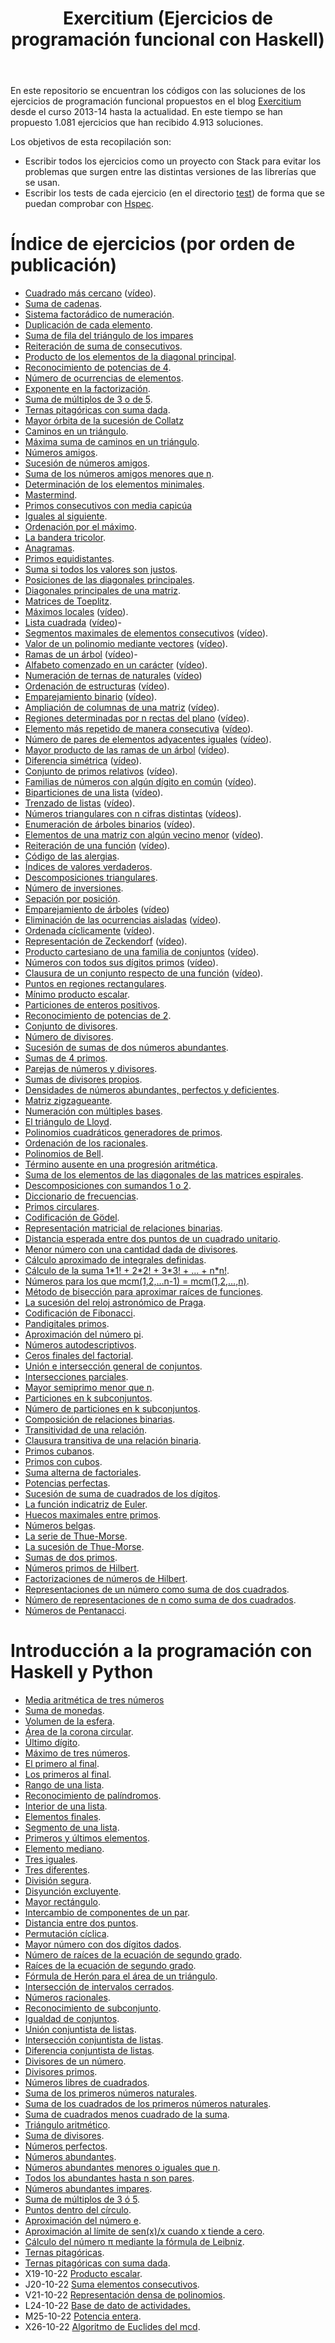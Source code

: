 #+TITLE: Exercitium (Ejercicios de programación funcional con Haskell)
#+OPTIONS: num:t ^:nil

En este repositorio se encuentran los códigos con las soluciones de los
ejercicios de programación funcional propuestos en el blog [[https://www.glc.us.es/~jalonso/exercitium/][Exercitium]] desde el
curso 2013-14 hasta la actualidad. En este tiempo se han propuesto 1.081
ejercicios que han recibido 4.913 soluciones.

Los objetivos de esta recopilación son:
+ Escribir todos los ejercicios como un proyecto con Stack para evitar los
  problemas que surgen entre las distintas versiones de las librerías que se
  usan.
+ Escribir los tests de cada ejercicio (en el directorio [[./test][test]]) de forma que se
  puedan comprobar con [[http://hspec.github.io/][Hspec]].

* Índice de ejercicios (por orden de publicación)

+ [[./src/Cuadrado_mas_cercano.hs][Cuadrado más cercano]] ([[https://youtu.be/W6Slw8tcoLM][vídeo]]).
+ [[./src/Suma_de_cadenas.hs][Suma de cadenas]].
+ [[./src/Sistema_factoradico_de_numeracion.hs][Sistema factorádico de numeración]].
+ [[./src/Duplicacion_de_cada_elemento.hs][Duplicación de cada elemento]].
+ [[./src/Suma_de_fila_del_triangulo_de_los_impares.hs][Suma de fila del triángulo de los impares]]
+ [[./src/Reiteracion_de_suma_de_consecutivos.hs][Reiteración de suma de consecutivos]].
+ [[./src/Producto_de_los_elementos_de_la_diagonal_principal.hs][Producto de los elementos de la diagonal principal]].
+ [[./src/Reconocimiento_de_potencias_de_4.hs][Reconocimiento de potencias de 4]].
+ [[./src/Numeros_de_ocurrencias_de_elementos.hs][Número de ocurrencias de elementos]].
+ [[./src/Exponente_en_la_factorizacion.hs][Exponente en la factorización]].
+ [[./src/Suma_de_multiplos_de_3_o_de_5.hs][Suma de múltiplos de 3 o de 5]].
+ [[./src/Ternas_pitagoricas_con_suma_dada.hs][Ternas pitagóricas con suma dada]].
+ [[./src/Mayor_orbita_de_la_sucesion_de_Collatz.hs][Mayor órbita de la sucesión de Collatz]]
+ [[./src/Caminos_en_un_triangulo.hs][Caminos en un triángulo]].
+ [[./src/Maxima_suma_de_caminos_en_un_triangulo.hs][Máxima suma de caminos en un triángulo]].
+ [[./src/Numeros_amigos.hs][Números amigos]].
+ [[./src/Sucesion_de_numeros_amigos.hs][Sucesión de números amigos]].
+ [[./src/Suma_de_numeros_amigos_menores_que_n.hs][Suma de los números amigos menores que n]].
+ [[./src/Elementos_minimales.hs][Determinación de los elementos minimales]].
+ [[./src/Mastermind.hs][Mastermind]].
+ [[./src/Primos_consecutivos_con_media_capicua.hs][Primos consecutivos con media capicúa]]
+ [[./src/Iguales_al_siguiente.hs][Iguales al siguiente]].
+ [[./src/Ordenados_por_maximo.hs][Ordenación por el máximo]].
+ [[./src/Bandera_tricolor.hs][La bandera tricolor]].
+ [[./src/Anagramas.hs][Anagramas]].
+ [[./src/Primos_equidistantes.hs][Primos equidistantes]].
+ [[./src/Suma_si_todos_justos.hs][Suma si todos los valores son justos]].
+ [[./src/Posiciones_diagonales_principales.hs][Posiciones de las diagonales principales]].
+ [[./src/Diagonales_principales.hs][Diagonales principales de una matriz]].
+ [[./src/Matriz_Toeplitz.hs][Matrices de Toeplitz]].
+ [[./src/Maximos_locales.hs][Máximos locales]] ([[https://youtu.be/tPjkXB425Ug][vídeo]]).
+ [[./src/Lista_cuadrada.hs][Lista cuadrada]] ([[https://youtu.be/nJHiCebyZVE][vídeo]])-
+ [[./src/Segmentos_consecutivos.hs][Segmentos maximales de elementos consecutivos]] ([[https://youtu.be/qu11Uf8wF1k][vídeo]]).
+ [[./src/Valor_de_un_polinomio.hs][Valor de un polinomio mediante vectores]] ([[https://youtu.be/JuCmeb8vV4E][vídeo]]).
+ [[./src/Ramas_de_un_arbol.hs][Ramas de un árbol]] ([[https://youtu.be/Bj0jTH77k2k][vídeo]])-
+ [[./src/Alfabeto_desde.hs][Alfabeto comenzado en un carácter]] ([[https://youtu.be/4eBJi5_8qM0][vídeo]]).
+ [[./src/Numeracion_de_ternas.hs][Numeración de ternas de naturales]] ([[https://youtu.be/3pbmjjozB6g][vídeo]])
+ [[./src/Ordenacion_de_estructuras.hs][Ordenación de estructuras]] ([[https://youtu.be/mlgDbAPStdM][vídeo]]).
+ [[./src/Emparejamiento_binario.hs][Emparejamiento binario]] ([[https://youtu.be/oQBOs1uPIms][vídeo]]).
+ [[./src/Amplia_columnas.hs][Ampliación de columnas de una matriz]] ([[https://youtu.be/Jrz5kxuhD9Y][vídeo]]).
+ [[./src/Regiones.hs][Regiones determinadas por n rectas del plano]] ([[https://youtu.be/lLl-jQ1tW-I][vídeo]]).
+ [[./src/Mas_repetido.hs][Elemento más repetido de manera consecutiva]] ([[https://youtu.be/bz-NO5s2XVQ][vídeo]]).
+ [[./src/Pares_adyacentes_iguales.hs][Número de pares de elementos adyacentes iguales]] ([[https://youtu.be/yt_aRjlA4kQ][vídeo]]).
+ [[./src/Mayor_producto_de_las_ramas_de_un_arbol.hs][Mayor producto de las ramas de un árbol]] ([[https://youtu.be/Q38cb9YlDR0][vídeo]]).
+ [[./src/Diferencia_simetrica.hs][Diferencia simétrica]] ([[https://youtu.be/ebQ_u6xlVfQ][vídeo]]).
+ [[./src/Conjunto_de_primos_relativos.hs][Conjunto de primos relativos]] ([[https://youtu.be/OCHmRQ4XwbU][vídeo]]).
+ [[./src/Familias_de_numeros_con_algun_digito_en_comun.hs][Familias de números con algún dígito en común]] ([[https://youtu.be/_uOlyfzppVc][vídeo]]).
+ [[./src/Biparticiones_de_una_lista.hs][Biparticiones de una lista]] ([[https://youtu.be/C8P3dYzFHXY][vídeo]]).
+ [[./src/Trenzado_de_listas.hs][Trenzado de listas]] ([[https://youtu.be/zAqtMXDBt7A][vídeo]]).
+ [[./src/Triangulares_con_cifras.hs][Números triangulares con n cifras distintas]] ([[https://youtu.be/_Ic-384xp2I][vídeos]]).
+ [[./src/Enumera_arbol.hs][Enumeración de árboles binarios]] ([[https://youtu.be/JbLEKUZ2E2M][vídeo]]).
+ [[./src/Algun_vecino_menor.hs][Elementos de una matriz con algún vecino menor]] ([[https://youtu.be/ZILfrx75FyM][vídeo]]).
+ [[./src/Reiteracion_de_funciones.hs][Reiteración de una función]] ([[https://youtu.be/1Kig_ipFIu0][vídeo]]).
+ [[./src/Alergias.hs][Código de las alergias]].
+ [[./src/Indices_verdaderos.hs][Índices de valores verdaderos]].
+ [[./src/Descomposiciones_triangulares.hs][Descomposiciones triangulares]].
+ [[./src/Numero_de_inversiones.hs][Número de inversiones]].
+ [[./src/Separacion_por_posicion.hs][Sepación por posición]].
+ [[./src/Emparejamiento_de_arboles.hs][Emparejamiento de árboles]] ([[https://youtu.be/RWO2_fadW4g][vídeo]])
+ [[./src/Elimina_aisladas.hs][Eliminación de las ocurrencias aisladas]] ([[https://youtu.be/7TJAdGjM3Ik][vídeo]]).
+ [[./src/Ordenada_ciclicamente.hs][Ordenada cíclicamente]] ([[https://youtu.be/CI090GISHUc][vídeo]]).
+ [[./src/Representacion_de_Zeckendorf.hs][Representación de Zeckendorf]] ([[https://youtu.be/U-nBf1WnLTw][vídeo]]).
+ [[./src/Producto_cartesiano.hs][Producto cartesiano de una familia de conjuntos]] ([[https://youtu.be/5L2fbGmoQhU][vídeo]]).
+ [[./src/Numeros_con_digitos_primos.hs][Números con todos sus dígitos primos]] ([[https://youtu.be/OEAD7fLZiSk][vídeo]]).
+ [[./src/Clausura.hs][Clausura de un conjunto respecto de una función]] ([[https://youtu.be/UQUzByuY_dQ][vídeo]]).
+ [[./src/Puntos_en_regiones_rectangulares.hs][Puntos en regiones rectangulares]].
+ [[./src/Minimo_producto_escalar.hs][Mínimo producto escalar]].
+ [[./src/Particiones_de_enteros_positivos.hs][Particiones de enteros positivos]].
+ [[./src/Reconocimiento_de_grandes_potencias_de_2.hs][Reconocimiento de potencias de 2]].
+ [[./src/Conjunto_de_divisores.hs][Conjunto de divisores]].
+ [[./src/Numero_de_divisores.hs][Número de divisores]].
+ [[./src/Sumas_de_dos_abundantes.hs][Sucesión de sumas de dos números abundantes]].
+ [[./src/Sumas_de_4_primos.hs][Sumas de 4 primos]].
+ [[./src/Parejas_de_numeros_y_divisores.hs][Parejas de números y divisores]].
+ [[./src/Sumas_de_divisores_propios.hs][Sumas de divisores propios]].
+ [[./src/Densidad_de_numeros_abundantes.hs][Densidades de números abundantes, perfectos y deficientes]].
+ [[./src/Matriz_zigzagueante.hs][Matriz zigzagueante]].
+ [[./src/Numeracion_con_multiples_base.hs][Numeración con múltiples bases]].
+ [[./src/El_triangulo_de_Lloyd.hs][El triángulo de Lloyd]].
+ [[./src/Polinomios_cuadraticos_generadores_de_primos.hs][Polinomios cuadráticos generadores de primos]].
+ [[./src/Ordenacion_de_los_racionales.hs][Ordenación de los racionales]].
+ [[./src/Polinomios_de_Bell.hs][Polinomios de Bell]].
+ [[./src/Termino_ausente_en_una_progresion_aritmetica.hs][Término ausente en una progresión aritmética]].
+ [[./src/Suma_de_los_elementos_de_las_diagonales_matrices_espirales.hs][Suma de los elementos de las diagonales de las matrices espirales]].
+ [[./src/Descomposiciones_con_sumandos_1_o_2.hs][Descomposiciones con sumandos 1 o 2]].
+ [[./src/Diccionario_de_frecuencias.hs][Diccionario de frecuencias]].
+ [[./src/Primos_circulares.hs][Primos circulares]].
+ [[./src/Codificacion_de_Godel.hs][Codificación de Gödel]].
+ [[./src/Representacion_matricial_de_relaciones_binarias.hs][Representación matricial de relaciones binarias]].
+ [[./src/Distancia_esperada_entre_dos_puntos_de_un_cuadrado_unitario.hs][Distancia esperada entre dos puntos de un cuadrado unitario]].
+ [[./src/Menor_numero_con_una_cantidad_dada_de_divisores.hs][Menor número con una cantidad dada de divisores]].
+ [[./src/Calculo_aproximado_de_integrales_definidas.hs][Cálculo aproximado de integrales definidas]].
+ [[./src/Calculo_de_la_suma_de_productos_de_numeros_por_factoriales.hs][Cálculo de la suma 1*1! + 2*2! + 3*3! + ... + n*n!]].
+ [[./src/Numeros_para_los_que_mcm.hs][Números para los que mcm(1,2,...n-1) = mcm(1,2,...,n)]].
+ [[./src/Metodo_de_biseccion_para_aproximar_raices_de_funciones.hs][Método de bisección para aproximar raíces de funciones]].
+ [[./src/La_sucesion_del_reloj_astronomico_de_Praga.hs][La sucesión del reloj astronómico de Praga]].
+ [[./src/Codificacion_de_Fibonacci.hs][Codificación de Fibonacci]].
+ [[./src/Pandigitales_primos.hs][Pandigitales primos]].
+ [[./src/Aproximacion_de_numero_pi.hs][Aproximación del número pi]].
+ [[./src/Numeros_autodescriptivos.hs][Números autodescriptivos]].
+ [[./src/Ceros_finales_del_factorial.hs][Ceros finales del factorial]].
+ [[./src/Union_e_interseccion_general.hs][Unión e intersección general de conjuntos]].
+ [[./src/Intersecciones_parciales.hs][Intersecciones parciales]].
+ [[./src/Mayor_semiprimo_menor_que_n.hs][Mayor semiprimo menor que n]].
+ [[./src/Particiones_en_k_subconjuntos.hs][Particiones en k subconjuntos]].
+ [[./src/Numero_de_particiones_en_k_subconjuntos.hs][Número de particiones en k subconjuntos]].
+ [[./src/Composicion_de_relaciones_binarias.hs][Composición de relaciones binarias]].
+ [[./src/Transitividad_de_una_relacion.hs][Transitividad de una relación]].
+ [[./src/Clausura_transitiva_de_una_relacion_binaria.hs][Clausura transitiva de una relación binaria]].
+ [[./src/Primos_cubanos.hs][Primos cubanos]].
+ [[./src/Primos_con_cubos.hs][Primos con cubos]].
+ [[./src/Suma_alterna_de_factoriales.hs][Suma alterna de factoriales]].
+ [[./src/Potencias_perfectas.hs][Potencias perfectas]].
+ [[./src/Sucesion_de_suma_de_cuadrados_de_los_digitos.hs][Sucesión de suma de cuadrados de los dígitos]].
+ [[./src/La_funcion_indicatriz_de_Euler.hs][La función indicatriz de Euler]].
+ [[./src/Huecos_maximales_entre_primos.hs][Huecos maximales entre primos]].
+ [[./src/Numeros_belgas.hs][Números belgas]].
+ [[./src/La_serie_de_Thue_Morse.hs][La serie de Thue-Morse]].
+ [[./src/La_sucesion_de_Thue_Morse.hs][La sucesión de Thue-Morse]].
+ [[./src/Sumas_de_dos_primos.hs][Sumas de dos primos]].
+ [[./src/Numeros_primos_de_Hilbert.hs][Números primos de Hilbert]].
+ [[./src/Factorizaciones_de_numeros_de_Hilbert.hs][Factorizaciones de números de Hilbert]].
+ [[./src/Representaciones_de_un_numero_como_suma_de_dos_cuadrados.hs][Representaciones de un número como suma de dos cuadrados]].
+ [[./src/Numero_de_representaciones_de_n_como_suma_de_dos_cuadrados.hs][Número de representaciones de n como suma de dos cuadrados]].
+ [[./src/Numeros_de_Pentanacci.hs][Números de Pentanacci]].

* Introducción a la programación con Haskell y Python

+ [[./src/Media_aritmetica_de_tres_numeros.hs][Media aritmética de tres números]]
+ [[./src/Suma_de_monedas.hs][Suma de monedas]].
+ [[./src/Volumen_de_la_esfera.hs][Volumen de la esfera]].
+ [[./src/Area_corona_circular.hs][Área de la corona circular]].
+ [[./src/Ultimo_digito.hs][Último dígito]].
+ [[./src/Maximo_de_tres_numeros.hs][Máximo de tres números]].
+ [[./src/El_primero_al_final.hs][El primero al final]].
+ [[./src/Los_primeros_al_final.hs][Los primeros al final]].
+ [[./src/Rango_de_una_lista.hs][Rango de una lista]].
+ [[./src/Reconocimiento_de_palindromos.hs][Reconocimiento de palíndromos]].
+ [[./src/Interior_de_una_lista.hs][Interior de una lista]].
+ [[./src/Elementos_finales.hs][Elementos finales]].
+ [[./src/Segmento_de_una_lista.hs][Segmento de una lista]].
+ [[./src/Primeros_y_ultimos_elementos.hs][Primeros y últimos elementos]].
+ [[./src/Elemento_mediano.hs][Elemento mediano]].
+ [[./src/Tres_iguales.hs][Tres iguales]].
+ [[./src/Tres_diferentes.hs][Tres diferentes]].
+ [[./src/Division_segura.hs][División segura]].
+ [[./src/Disyuncion_excluyente.hs][Disyunción excluyente]].
+ [[./src/Mayor_rectangulo.hs][Mayor rectángulo]].
+ [[./src/Intercambio_de_componentes_de_un_par.hs][Intercambio de componentes de un par]].
+ [[./src/Distancia_entre_dos_puntos.hs][Distancia entre dos puntos]].
+ [[./src/Permutacion_ciclica.hs][Permutación cíclica]].
+ [[./src/Mayor_numero_con_dos_digitos_dados.hs][Mayor número con dos dígitos dados]].
+ [[./src/Numero_de_raices_de_la_ecuacion_de_segundo_grado.hs][Número de raíces de la ecuación de segundo grado]].
+ [[./src/Raices_de_la_ecuacion_de_segundo_grado.hs][Raíces de la ecuación de segundo grado]].
+ [[./src/Formula_de_Heron_para_el_area_de_un_triangulo.hs][Fórmula de Herón para el área de un triángulo]].
+ [[./src/Interseccion_de_intervalos_cerrados.hs][Intersección de intervalos cerrados]].
+ [[./src/Numeros_racionales.hs][Números racionales]].
+ [[./src/Reconocimiento_de_subconjunto.hs][Reconocimiento de subconjunto]].
+ [[./src/Igualdad_de_conjuntos.hs][Igualdad de conjuntos]].
+ [[./src/Union_conjuntista_de_listas.hs][Unión conjuntista de listas]].
+ [[./src/Interseccion_conjuntista_de_listas.hs][Intersección conjuntista de listas]].
+ [[./src/Diferencia_conjuntista_de_listas.hs][Diferencia conjuntista de listas]].
+ [[./src/Divisores_de_un_numero.hs][Divisores de un número]].
+ [[./src/Divisores_primos.hs][Divisores primos]].
+ [[./src/Numeros_libres_de_cuadrados.hs][Números libres de cuadrados]].
+ [[./src/Suma_de_los_primeros_numeros_naturales.hs][Suma de los primeros números naturales]].
+ [[./src/Suma_de_los_cuadrados_de_los_primeros_numeros_naturales.hs][Suma de los cuadrados de los primeros números naturales]].
+ [[./src/Suma_de_cuadrados_menos_cuadrado_de_la_suma.hs][Suma de cuadrados menos cuadrado de la suma]].
+ [[./src/Triangulo_aritmetico.hs][Triángulo aritmético]].
+ [[./src/Suma_de_divisores.hs][Suma de divisores]].
+ [[./src/Numeros_perfectos.hs][Números perfectos]].
+ [[./src/Numeros_abundantes.hs][Números abundantes]].
+ [[./src/Numeros_abundantes_menores_o_iguales_que_n.hs][Números abundantes menores o iguales que n]].
+ [[./src/Todos_los_abundantes_hasta_n_son_pares.hs][Todos los abundantes hasta n son pares]].
+ [[./src/Numeros_abundantes_impares.hs][Números abundantes impares]].
+ [[./src/Suma_de_multiplos_de_3_o_5.hs][Suma de múltiplos de 3 ó 5]].
+ [[./src/Puntos_dentro_del_circulo.hs][Puntos dentro del círculo]].
+ [[./src/Aproximacion_del_numero_e.hs][Aproximación del número e]].
+ [[./src/Limite_del_seno.hs][Aproximación al límite de sen(x)/x cuando x tiende a cero]].
+ [[./src/Calculo_de_pi_mediante_la_formula_de_Leibniz.hs][Cálculo del número π mediante la fórmula de Leibniz]].
+ [[./src/Ternas_pitagoricas.hs][Ternas pitagóricas]].
+ [[./src/Ternas_pitagoricas_con_suma_dada.hs][Ternas pitagóricas con suma dada]].
+ X19-10-22 [[./src/Producto_escalar.hs][Producto escalar]].
+ J20-10-22 [[./src/Suma_elementos_consecutivos.hs][Suma elementos consecutivos]].
+ V21-10-22 [[./src/Representacion_densa_de_polinomios.hs][Representación densa de polinomios]].
+ L24-10-22 [[./src/Base_de_dato_de_actividades.hs][Base de dato de actividades.]]
+ M25-10-22 [[./src/Potencia_entera.hs][Potencia entera]].
+ X26-10-22 [[./src/Algoritmo_de_Euclides_del_mcd.hs][Algoritmo de Euclides del mcd]].
